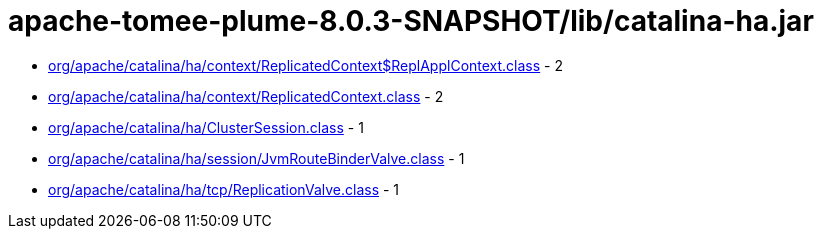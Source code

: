 = apache-tomee-plume-8.0.3-SNAPSHOT/lib/catalina-ha.jar

 - link:org/apache/catalina/ha/context/ReplicatedContext$ReplApplContext.adoc[org/apache/catalina/ha/context/ReplicatedContext$ReplApplContext.class] - 2
 - link:org/apache/catalina/ha/context/ReplicatedContext.adoc[org/apache/catalina/ha/context/ReplicatedContext.class] - 2
 - link:org/apache/catalina/ha/ClusterSession.adoc[org/apache/catalina/ha/ClusterSession.class] - 1
 - link:org/apache/catalina/ha/session/JvmRouteBinderValve.adoc[org/apache/catalina/ha/session/JvmRouteBinderValve.class] - 1
 - link:org/apache/catalina/ha/tcp/ReplicationValve.adoc[org/apache/catalina/ha/tcp/ReplicationValve.class] - 1
